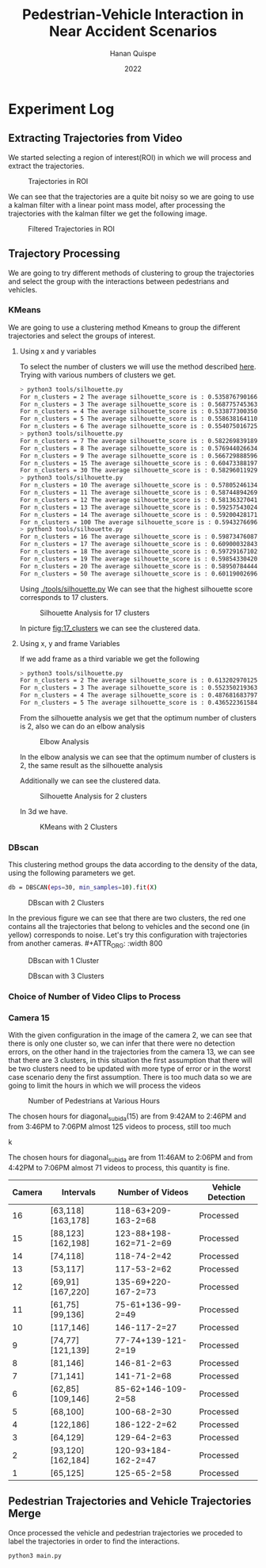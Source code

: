 #+TITLE: Pedestrian-Vehicle Interaction in Near Accident Scenarios
#+AUTHOR: Hanan Quispe
#+DATE: 2022
#+options: toc:nil
* Experiment Log
** Extracting Trajectories from Video

We started selecting a region of interest(ROI) in which we will process and extract the trajectories.
#+ATTR_ORG: :width 400
#+caption: Trajectories in ROI
#+label: fig:traj_in_roi
#+attr_latex: :width 12cm :options angle=0
[[./images/trajectories_in_ROI.png]]

We can see that the trajectories are a quite bit noisy so we are going to use a kalman filter with a linear point mass model, after processing the trajectories with the kalman filter we get the following image.

#+ATTR_ORG: :width 400
#+caption: Filtered Trajectories in ROI
#+label: fig:fil_traj_in_roi
#+attr_latex: :width 12cm :options angle=0
[[./images/kalman_trajectories.png]]
** Trajectory Processing
We are going to try different methods of clustering to group the trajectories and select the group with the interactions between pedestrians and vehicles.
*** KMeans
We are going to use a clustering method Kmeans to group the different trajectories and select the groups of interest.
**** Using x and y variables
To select the number of clusters we will use the method described [[https://scikit-learn.org/stable/auto_examples/cluster/plot_kmeans_silhouette_analysis.html#sphx-glr-auto-examples-cluster-plot-kmeans-silhouette-analysis-py][here]].
Trying with various numbers of clusters we get.

#+begin_src bash
> python3 tools/silhouette.py
For n_clusters = 2 The average silhouette_score is : 0.5358767901661167
For n_clusters = 3 The average silhouette_score is : 0.5687757453635114
For n_clusters = 4 The average silhouette_score is : 0.5338773003501883
For n_clusters = 5 The average silhouette_score is : 0.5586381641102413
For n_clusters = 6 The average silhouette_score is : 0.5540750167250504
> python3 tools/silhouette.py
For n_clusters = 7 The average silhouette_score is : 0.5822698391894428
For n_clusters = 8 The average silhouette_score is : 0.5769440266342957
For n_clusters = 9 The average silhouette_score is : 0.5667298885969102
For n_clusters = 15 The average silhouette_score is : 0.6047338819760953
For n_clusters = 30 The average silhouette_score is : 0.5829601192972251
> python3 tools/silhouette.py
For n_clusters = 10 The average silhouette_score is : 0.578052461342305
For n_clusters = 11 The average silhouette_score is : 0.5874489426928768
For n_clusters = 12 The average silhouette_score is : 0.5813632704181257
For n_clusters = 13 The average silhouette_score is : 0.592575430248747
For n_clusters = 14 The average silhouette_score is : 0.5920042817135786
For n_clusters = 100 The average silhouette_score is : 0.5943276696604427
> python3 tools/silhouette.py
For n_clusters = 16 The average silhouette_score is : 0.5987347608786262
For n_clusters = 17 The average silhouette_score is : 0.6090003284355272
For n_clusters = 18 The average silhouette_score is : 0.597291671022866
For n_clusters = 19 The average silhouette_score is : 0.5985433042076013
For n_clusters = 20 The average silhouette_score is : 0.589507844442639
For n_clusters = 50 The average silhouette_score is : 0.6011900269631338
#+end_src

Using [[./tools/silhouette.py]] We can see that the highest silhouette score corresponds to 17 clusters.
#+ATTR_ORG: :width 800
#+caption: Silhouette Analysis for 17 clusters
#+label: fig:17_clusters
#+attr_latex: :width 12cm :options angle=0
[[./images/cluster_17.png]]

In picture [[fig:17_clusters]] we can see the clustered data.

**** Using x, y and frame Variables
If we add frame as a third variable we get the following

#+begin_src bash
> python3 tools/silhouette.py
For n_clusters = 2 The average silhouette_score is : 0.6132029701257091
For n_clusters = 3 The average silhouette_score is : 0.552350219363859
For n_clusters = 4 The average silhouette_score is : 0.4876816837974802
For n_clusters = 5 The average silhouette_score is : 0.436522361584541
#+end_src

From the silhouette analysis we get that the optimum number of clusters is 2, also we can do an elbow analysis
#+ATTR_ORG: :width 400
#+caption: Elbow Analysis
#+label: fig:elbow3d
#+attr_latex: :width 12cm :options angle=0
[[./images/elbow3d.png]]

In the elbow analysis we can see that the optimum number of clusters is 2, the same result as the silhouette analysis

Additionally we can see the clustered data.
#+ATTR_ORG: :width 800
#+caption: Silhouette Analysis for 2 clusters
#+label: fig:silhouette_2
#+attr_latex: :width 12cm :options angle=0
[[./images/cluster_2.png]]

In 3d we have.
#+ATTR_ORG: :width 800
#+caption: KMeans with 2 Clusters
#+label: fig:silhouette_2
#+attr_latex: :width 12cm :options angle=0
[[./images/3d_clusters.png]]

*** DBscan
This clustering method groups the data according to the density of the data, using the following parameters we get.
#+begin_src bash
db = DBSCAN(eps=30, min_samples=10).fit(X)
#+end_src
#+ATTR_ORG: :width 800
#+caption: DBscan with 2 Clusters
#+label: fig:eps_30
#+attr_latex: :width 12cm :options angle=0
[[./images/dbscan_eps_30.png]]

In the previous figure we can see that there are two clusters, the red one contains all the trajectories that belong to vehicles and the second one (in yellow) corresponds to noise. Let's try this configuration with trajectories from another cameras. #+ATTR_ORG: :width 800
#+caption: DBscan with 1 Cluster
#+label: fig:cam_2
#+attr_latex: :width 12cm :options angle=0
[[./images/dbscan_camera_2.png]]
#+ATTR_ORG: :width 800
#+caption: DBscan with 3 Clusters
#+label: fig:cam_13
#+attr_latex: :width 12cm :options angle=0
[[./images/dbscan_camera_13.png]]

*** Choice of Number of Video Clips to Process
*** Camera 15
With the given configuration in the image of the camera 2, we can see that there is only one cluster so, we can infer that there were no detection errors, on the other hand in the trajectories from the camera 13, we can see that there are 3 clusters, in this situation the first assumption that there will be two clusters need to be updated with more type of error or in the worst case scenario deny the first assumption.
There is too much data so we are going to limit the hours in which we will process the videos
#+ATTR_ORG: :width 800
#+caption: Number of Pedestrians at Various Hours
#+label: fig:pedes
#+attr_latex: :width 12cm :options angle=0
[[./images/number_pedestrian.png]]

The chosen hours for diagonal_subida(15) are from 9:42AM to 2:46PM and from 3:46PM to 7:06PM almost 125 videos to process, still too much
#+ATTR_ORG: :width 800
#+caption: Number of Pedestrians at Various Hours
#+label: fig:pedes_1
#+attr_latex: :width 12cm :options angle=0
k[[./images/number_pedestrian_1.png]]

The chosen hours for diagonal_subida are from 11:46AM to 2:06PM and from 4:42PM to 7:06PM almost 71 videos to process, this quantity is fine.

|--------+-------------------+------------------------+-------------------|
| Camera | Intervals         | Number of Videos       | Vehicle Detection |
|--------+-------------------+------------------------+-------------------|
|     16 | [63,118][163,178] | 118-63+209-163-2=68    | Processed         |
|     15 | [88,123][162,198] | 123-88+198-162=71-2=69 | Processed         |
|     14 | [74,118]          | 118-74-2=42            | Processed         |
|     13 | [53,117]          | 117-53-2=62            | Processed         |
|     12 | [69,91][167,220]  | 135-69+220-167-2=73    | Processed         |
|     11 | [61,75][99,136]   | 75-61+136-99-2=49      | Processed         |
|     10 | [117,146]         | 146-117-2=27           | Processed         |
|      9 | [74,77][121,139]  | 77-74+139-121-2=19     | Processed         |
|      8 | [81,146]          | 146-81-2=63            | Processed         |
|      7 | [71,141]          | 141-71-2=68            | Processed         |
|      6 | [62,85][109,146]  | 85-62+146-109-2=58     | Processed         |
|      5 | [68,100]          | 100-68-2=30            | Processed         |
|      4 | [122,186]         | 186-122-2=62           | Processed         |
|      3 | [64,129]          | 129-64-2=63            | Processed         |
|      2 | [93,120][162,184] | 120-93+184-162-2=47    | Processed         |
|      1 | [65,125]          | 125-65-2=58            | Processed         |
|--------+-------------------+------------------------+-------------------|

** Pedestrian Trajectories and Vehicle Trajectories Merge
Once processed the vehicle and pedestrian trajectories we proceded to label the trajectories in order to find the interactions.

#+begin_src bash :results output
  python3 main.py
#+end_src

#+RESULTS:
#+begin_example
Processing Vehicles 1_06_37_00_traj_ped_filtered.csv
Processing Vehicles 1_07_49_00_traj_ped_filtered.csv
Processing Vehicles 1_07_25_00_traj_ped_filtered.csv
Processing Vehicles 1_06_13_00_traj_ped_filtered.csv
Processing Vehicles 1_04_13_00_traj_ped_filtered.csv
Processing Vehicles 1_07_01_00_traj_ped_filtered.csv
Processing Pedestrians 1_07 49 00_traj_ped_filtered.csv
Processing Pedestrians 1_04 13 00_traj_ped_filtered.csv
Processing Pedestrians 1_07 01 00_traj_ped_filtered.csv
Processing Pedestrians 1_07 25 00_traj_ped_filtered.csv
Processing Pedestrians 1_06 13 00_traj_ped_filtered.csv
Processing Pedestrians 1_06 37 00_traj_ped_filtered.csv
#+end_example

#+ATTR_ORG: :width 800
[[./images/1_06_37_00_1_06 37 00.png]]

#+ATTR_ORG: :width 800
[[./images/1_07_01_00_1_07 01 00.png]]

#+ATTR_ORG: :width 800
[[./images/1_07_49_00_1_07 49 00.png]]
